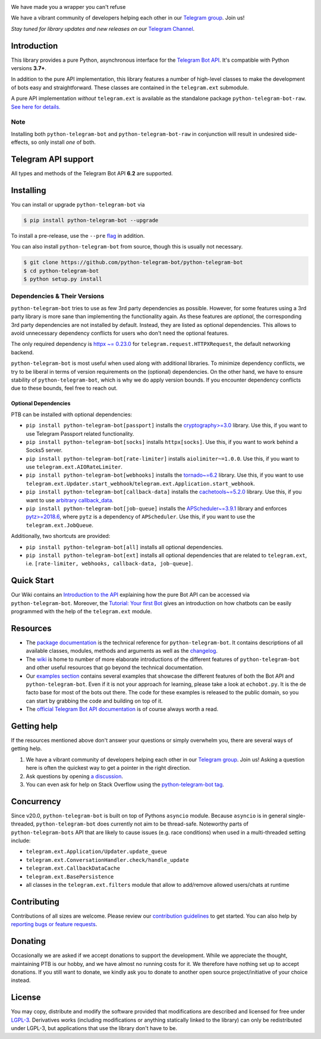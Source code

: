 ..
    Make sure to apply any changes to this file to README_RAW.rst as well!

.. image:: https://raw.githubusercontent.com/python-telegram-bot/logos/master/logo-text/png/ptb-logo-text_768.png
   :align: center
   :target: https://python-telegram-bot.org
   :alt: python-telegram-bot Logo

.. image:: https://img.shields.io/pypi/v/python-telegram-bot.svg
   :target: https://pypi.org/project/python-telegram-bot/
   :alt: PyPi Package Version

.. image:: https://img.shields.io/pypi/pyversions/python-telegram-bot.svg
   :target: https://pypi.org/project/python-telegram-bot/
   :alt: Supported Python versions

.. image:: https://img.shields.io/badge/Bot%20API-6.2-blue?logo=telegram
   :target: https://core.telegram.org/bots/api-changelog
   :alt: Supported Bot API versions

.. image:: https://img.shields.io/pypi/dm/python-telegram-bot
   :target: https://pypistats.org/packages/python-telegram-bot
   :alt: PyPi Package Monthly Download

.. image:: https://readthedocs.org/projects/python-telegram-bot/badge/?version=stable
   :target: https://docs.python-telegram-bot.org/en/stable/
   :alt: Documentation Status

.. image:: https://img.shields.io/pypi/l/python-telegram-bot.svg
   :target: https://www.gnu.org/licenses/lgpl-3.0.html
   :alt: LGPLv3 License

.. image:: https://github.com/python-telegram-bot/python-telegram-bot/workflows/GitHub%20Actions/badge.svg
   :target: https://github.com/python-telegram-bot/python-telegram-bot/
   :alt: Github Actions workflow

.. image:: https://codecov.io/gh/python-telegram-bot/python-telegram-bot/branch/master/graph/badge.svg
   :target: https://app.codecov.io/gh/python-telegram-bot/python-telegram-bot
   :alt: Code coverage

.. image:: https://isitmaintained.com/badge/resolution/python-telegram-bot/python-telegram-bot.svg
   :target: https://isitmaintained.com/project/python-telegram-bot/python-telegram-bot
   :alt: Median time to resolve an issue

.. image:: https://api.codacy.com/project/badge/Grade/99d901eaa09b44b4819aec05c330c968
   :target: https://app.codacy.com/gh/python-telegram-bot/python-telegram-bot/dashboard
   :alt: Code quality: Codacy

.. image:: https://deepsource.io/gh/python-telegram-bot/python-telegram-bot.svg/?label=active+issues
   :target: https://deepsource.io/gh/python-telegram-bot/python-telegram-bot/?ref=repository-badge
   :alt: Code quality: DeepSource

.. image:: https://results.pre-commit.ci/badge/github/python-telegram-bot/python-telegram-bot/master.svg
   :target: https://results.pre-commit.ci/latest/github/python-telegram-bot/python-telegram-bot/master
   :alt: pre-commit.ci status

.. image:: https://img.shields.io/badge/code%20style-black-000000.svg
   :target: https://github.com/psf/black
   :alt: Code Style: Black

.. image:: https://img.shields.io/badge/Telegram-Channel-blue.svg?logo=telegram
   :target: https://t.me/pythontelegrambotchannel
   :alt: Telegram Channel

.. image:: https://img.shields.io/badge/Telegram-Group-blue.svg?logo=telegram
   :target: https://telegram.me/pythontelegrambotgroup
   :alt: Telegram Group

We have made you a wrapper you can't refuse

We have a vibrant community of developers helping each other in our `Telegram group <https://telegram.me/pythontelegrambotgroup>`_. Join us!

*Stay tuned for library updates and new releases on our* `Telegram Channel <https://telegram.me/pythontelegrambotchannel>`_.

Introduction
============

This library provides a pure Python, asynchronous interface for the
`Telegram Bot API <https://core.telegram.org/bots/api>`_.
It's compatible with Python versions **3.7+**.

In addition to the pure API implementation, this library features a number of high-level classes to
make the development of bots easy and straightforward. These classes are contained in the
``telegram.ext`` submodule.

A pure API implementation *without* ``telegram.ext`` is available as the standalone package ``python-telegram-bot-raw``.  `See here for details. <https://github.com/python-telegram-bot/python-telegram-bot/blob/master/README_RAW.rst>`_

Note
----

Installing both ``python-telegram-bot`` and ``python-telegram-bot-raw`` in conjunction will result in undesired side-effects, so only install *one* of both.

Telegram API support
====================

All types and methods of the Telegram Bot API **6.2** are supported.

Installing
==========

You can install or upgrade ``python-telegram-bot`` via

.. code:: shell

    $ pip install python-telegram-bot --upgrade

To install a pre-release, use the ``--pre`` `flag <https://pip.pypa.io/en/stable/cli/pip_install/#cmdoption-pre>`_ in addition.

You can also install ``python-telegram-bot`` from source, though this is usually not necessary.

.. code:: shell

    $ git clone https://github.com/python-telegram-bot/python-telegram-bot
    $ cd python-telegram-bot
    $ python setup.py install

Dependencies & Their Versions
-----------------------------

``python-telegram-bot`` tries to use as few 3rd party dependencies as possible.
However, for some features using a 3rd party library is more sane than implementing the functionality again.
As these features are *optional*, the corresponding 3rd party dependencies are not installed by default.
Instead, they are listed as optional dependencies.
This allows to avoid unnecessary dependency conflicts for users who don't need the optional features.

The only required dependency is `httpx ~= 0.23.0 <https://www.python-httpx.org>`_ for ``telegram.request.HTTPXRequest``, the default networking backend.

``python-telegram-bot`` is most useful when used along with additional libraries.
To minimize dependency conflicts, we try to be liberal in terms of version requirements on the (optional) dependencies.
On the other hand, we have to ensure stability of ``python-telegram-bot``, which is why we do apply version bounds.
If you encounter dependency conflicts due to these bounds, feel free to reach out.

Optional Dependencies
#####################

PTB can be installed with optional dependencies:

* ``pip install python-telegram-bot[passport]`` installs the `cryptography>=3.0 <https://cryptography.io/en/stable>`_ library. Use this, if you want to use Telegram Passport related functionality.
* ``pip install python-telegram-bot[socks]`` installs ``httpx[socks]``. Use this, if you want to work behind a Socks5 server.
* ``pip install python-telegram-bot[rate-limiter]`` installs ``aiolimiter~=1.0.0``. Use this, if you want to use ``telegram.ext.AIORateLimiter``.
* ``pip install python-telegram-bot[webhooks]`` installs the `tornado~=6.2 <https://www.tornadoweb.org/en/stable/>`_ library. Use this, if you want to use ``telegram.ext.Updater.start_webhook``/``telegram.ext.Application.start_webhook``.
* ``pip install python-telegram-bot[callback-data]`` installs the `cachetools~=5.2.0 <https://cachetools.readthedocs.io/en/latest/>`_ library. Use this, if you want to use `arbitrary callback_data <https://github.com/python-telegram-bot/python-telegram-bot/wiki/Arbitrary-callback_data>`_.
* ``pip install python-telegram-bot[job-queue]`` installs the `APScheduler~=3.9.1 <https://apscheduler.readthedocs.io/en/3.x/>`_ library and enforces `pytz>=2018.6 <https://pypi.org/project/pytz/>`_, where ``pytz`` is a dependency of ``APScheduler``. Use this, if you want to use the ``telegram.ext.JobQueue``.

Additionally, two shortcuts are provided:

* ``pip install python-telegram-bot[all]`` installs all optional dependencies.
* ``pip install python-telegram-bot[ext]`` installs all optional dependencies that are related to ``telegram.ext``, i.e. ``[rate-limiter, webhooks, callback-data, job-queue]``.

Quick Start
===========

Our Wiki contains an `Introduction to the API <https://github.com/python-telegram-bot/python-telegram-bot/wiki/Introduction-to-the-API>`_ explaining how the pure Bot API can be accessed via ``python-telegram-bot``.
Moreover, the `Tutorial: Your first Bot <https://github.com/python-telegram-bot/python-telegram-bot/wiki/Extensions-%E2%80%93-Your-first-Bot>`_ gives an introduction on how chatbots can be easily programmed with the help of the ``telegram.ext`` module.

Resources
=========

- The `package documentation <https://docs.python-telegram-bot.org/>`_ is the technical reference for ``python-telegram-bot``.
  It contains descriptions of all available classes, modules, methods and arguments as well as the `changelog <https://docs.python-telegram-bot.org/changelog.html>`_.
- The `wiki <https://github.com/python-telegram-bot/python-telegram-bot/wiki/>`_ is home to number of more elaborate introductions of the different features of ``python-telegram-bot`` and other useful resources that go beyond the technical documentation.
- Our `examples section <https://docs.python-telegram-bot.org/examples.html>`_ contains several examples that showcase the different features of both the Bot API and ``python-telegram-bot``.
  Even if it is not your approach for learning, please take a look at ``echobot.py``. It is the de facto base for most of the bots out there.
  The code for these examples is released to the public domain, so you can start by grabbing the code and building on top of it.
- The `official Telegram Bot API documentation <https://core.telegram.org/bots/api>`_ is of course always worth a read.

Getting help
============

If the resources mentioned above don't answer your questions or simply overwhelm you, there are several ways of getting help.

1. We have a vibrant community of developers helping each other in our `Telegram group <https://telegram.me/pythontelegrambotgroup>`_. Join us! Asking a question here is often the quickest way to get a pointer in the right direction.

2. Ask questions by opening `a discussion <https://github.com/python-telegram-bot/python-telegram-bot/discussions/new>`_.

3. You can even ask for help on Stack Overflow using the `python-telegram-bot tag <https://stackoverflow.com/questions/tagged/python-telegram-bot>`_.

Concurrency
===========

Since v20.0, ``python-telegram-bot`` is built on top of Pythons ``asyncio`` module.
Because ``asyncio`` is in general single-threaded, ``python-telegram-bot`` does currently not aim to be thread-safe.
Noteworthy parts of ``python-telegram-bots`` API that are likely to cause issues (e.g. race conditions) when used in a multi-threaded setting include:

* ``telegram.ext.Application/Updater.update_queue``
* ``telegram.ext.ConversationHandler.check/handle_update``
* ``telegram.ext.CallbackDataCache``
* ``telegram.ext.BasePersistence``
* all classes in the ``telegram.ext.filters`` module that allow to add/remove allowed users/chats at runtime

Contributing
============

Contributions of all sizes are welcome.
Please review our `contribution guidelines <https://github.com/python-telegram-bot/python-telegram-bot/blob/master/.github/CONTRIBUTING.rst>`_ to get started.
You can also help by `reporting bugs or feature requests <https://github.com/python-telegram-bot/python-telegram-bot/issues/new>`_.

Donating
========
Occasionally we are asked if we accept donations to support the development.
While we appreciate the thought, maintaining PTB is our hobby, and we have almost no running costs for it. We therefore have nothing set up to accept donations.
If you still want to donate, we kindly ask you to donate to another open source project/initiative of your choice instead.

License
=======

You may copy, distribute and modify the software provided that modifications are described and licensed for free under `LGPL-3 <https://www.gnu.org/licenses/lgpl-3.0.html>`_.
Derivatives works (including modifications or anything statically linked to the library) can only be redistributed under LGPL-3, but applications that use the library don't have to be.
